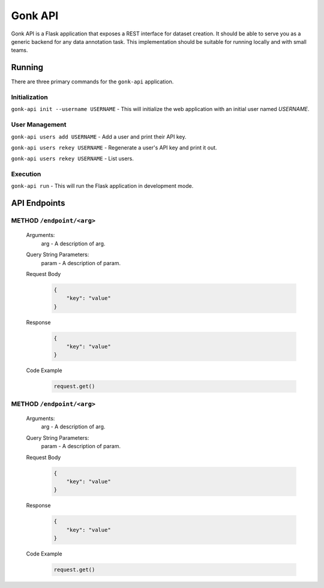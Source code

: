 Gonk API
========

Gonk API is a Flask application that exposes a REST interface for dataset creation. It should be able to serve you as a generic backend for any data annotation task. This implementation should be suitable for running locally and with small teams.

Running
-------

There are three primary commands for the ``gonk-api`` application. 

Initialization
~~~~~~~~~~~~~~

``gonk-api init --username USERNAME`` - This will initialize the web application with an initial user named *USERNAME*.

User Management
~~~~~~~~~~~~~~~

``gonk-api users add USERNAME`` - Add a user and print their API key.

``gonk-api users rekey USERNAME`` - Regenerate a user's API key and print it out.

``gonk-api users rekey USERNAME`` - List users.

Execution
~~~~~~~~~

``gonk-api run`` - This will run the Flask application in development mode.

API Endpoints
-------------

**METHOD** ``/endpoint/<arg>``
~~~~~~~~~~~~~~~~~~~~~~~~~~~~~~

    Arguments:
        arg - A description of arg.

    Query String Parameters:
        param - A description of param.

    Request Body
        .. code-block:: json

            {
                "key": "value"
            }

    Response
        .. code-block:: json

            {
                "key": "value"
            }

    Code Example
        .. code-block:: python

            request.get()

**METHOD** ``/endpoint/<arg>``
~~~~~~~~~~~~~~~~~~~~~~~~~~~~~~

    Arguments:
        arg - A description of arg.

    Query String Parameters:
        param - A description of param.

    Request Body
        .. code-block:: json

            {
                "key": "value"
            }

    Response
        .. code-block:: json

            {
                "key": "value"
            }

    Code Example
        .. code-block:: python

            request.get()

..
    URL with arguments
    Argument descriptions
    Query string parameters
    JSON body
    Reponse
    Sample code
